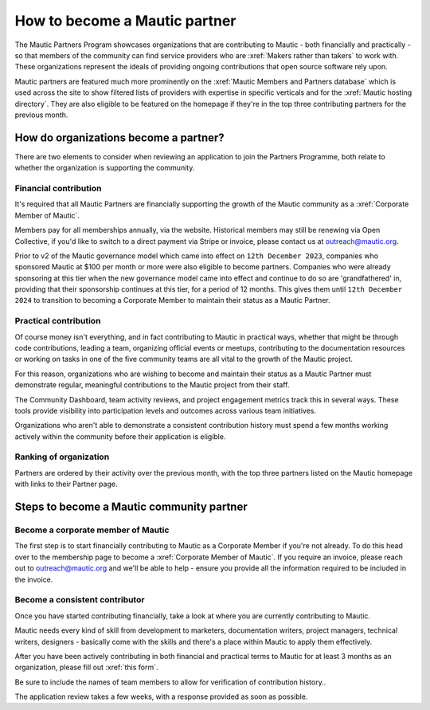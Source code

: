 .. vale off 

How to become a Mautic partner
##############################

The Mautic Partners Program showcases organizations that are contributing to Mautic - both financially and practically - so that members of the community can find service providers who are :xref:`Makers rather than takers` to work with. These organizations represent the ideals of providing ongoing contributions that open source software rely upon.

Mautic partners are featured much more prominently on the :xref:`Mautic Members and Partners database` which is used across the site to show filtered lists of providers with expertise in specific verticals and for the :xref:`Mautic hosting directory`. They are also eligible to be featured on the homepage if they're in the top three contributing partners for the previous month.

How do organizations become a partner?
**************************************

There are two elements to consider when reviewing an application to join the Partners Programme, both relate to whether the organization is supporting the community.

Financial contribution
======================

It's required that all Mautic Partners are financially supporting the growth of the Mautic community as a :xref:`Corporate Member of Mautic`. 

Members pay for all memberships annually, via the website. Historical members may still be renewing via Open Collective, if you'd like to switch to a direct payment via Stripe or invoice, please contact us at outreach@mautic.org.

Prior to v2 of the Mautic governance model which came into effect on ``12th December 2023``, companies who sponsored Mautic at $100 per month or more were also eligible to become partners. Companies who were already sponsoring at this tier when the new governance model came into effect and continue to do so are 'grandfathered' in, providing that their sponsorship continues at this tier, for a period of 12 months. This gives them until ``12th December 2024`` to transition to becoming a Corporate Member to maintain their status as a Mautic Partner.

Practical contribution
======================

Of course money isn't everything, and in fact contributing to Mautic in practical ways, whether that might be through code contributions, leading a team, organizing official events or meetups, contributing to the documentation resources or working on tasks in one of the five community teams are all vital to the growth of the Mautic project.

For this reason, organizations who are wishing to become and maintain their status as a Mautic Partner must demonstrate regular, meaningful contributions to the Mautic project from their staff.

The Community Dashboard, team activity reviews, and project engagement metrics track this in several ways. These tools provide visibility into participation levels and outcomes across various team initiatives.

Organizations who aren't able to demonstrate a consistent contribution history must spend a few months working actively within the community before their application is eligible.

Ranking of organization
=======================

Partners are ordered by their activity over the previous month, with the top three partners listed on the Mautic homepage with links to their Partner page.

Steps to become a Mautic community partner
******************************************

Become a corporate member of Mautic
===================================

The first step is to start financially contributing to Mautic as a Corporate Member if you're not already. To do this head over to the membership page to become a :xref:`Corporate Member of Mautic`. If you require an invoice, please reach out to outreach@mautic.org and we'll be able to help - ensure you provide all the information required to be included in the invoice.

Become a consistent contributor
===============================

Once you have started contributing financially, take a look at where you are currently contributing to Mautic.

Mautic needs every kind of skill from development to marketers, documentation writers, project managers, technical writers, designers - basically come with the skills and there's a place within Mautic to apply them effectively.

After you have been actively contributing in both financial and practical terms to Mautic for at least 3 months as an organization, please fill out :xref:`this form`.

Be sure to include the names of team members to allow for verification of contribution history..

The application review takes a few weeks, with a response provided as soon as possible.